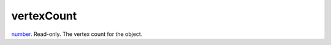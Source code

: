 vertexCount
====================================================================================================

`number`_. Read-only. The vertex count for the object.

.. _`number`: ../../../lua/type/number.html
